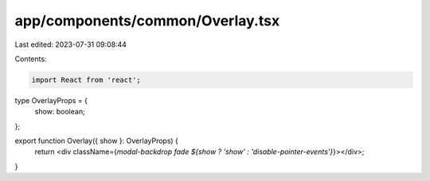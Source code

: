 app/components/common/Overlay.tsx
=================================

Last edited: 2023-07-31 09:08:44

Contents:

.. code-block:: tsx

    import React from 'react';

type OverlayProps = {
    show: boolean;
};

export function Overlay({ show }: OverlayProps) {
    return <div className={`modal-backdrop fade ${show ? 'show' : 'disable-pointer-events'}`}></div>;
}



